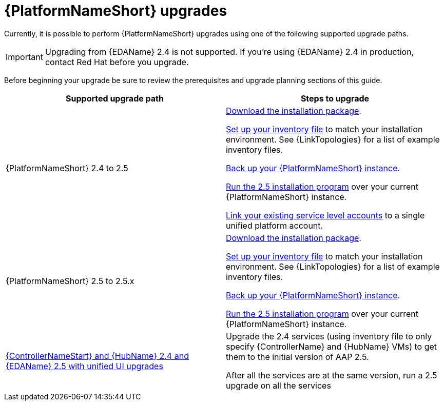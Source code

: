 :_mod-docs-content-type: CONCEPT



[id="aap-upgrades_{context}"]

= {PlatformNameShort} upgrades

Currently, it is possible to perform {PlatformNameShort} upgrades using one of the following supported upgrade paths. 

[IMPORTANT]
====
Upgrading from {EDAName} 2.4 is not supported. If you’re using {EDAName} 2.4 in production, contact Red Hat before you upgrade.
====

Before beginning your upgrade be sure to review the prerequisites and upgrade planning sections of this guide.

[cols="a,a"]
|===
h|Supported upgrade path h| Steps to upgrade
|{PlatformNameShort} 2.4 to 2.5 | xref:proc-choosing-obtaining-installer_aap-upgrading-platform[Download the installation package].

xref:editing-inventory-file-for-updates_aap-upgrading-platform[Set up your inventory file] to match your installation environment. See {LinkTopologies} for a list of example inventory files.

link:https://docs.redhat.com/en/documentation/red_hat_ansible_automation_platform/2.4/html-single/red_hat_ansible_automation_platform_upgrade_and_migration_guide/index#con-backup-aap_upgrading-to-ees[Back up your {PlatformNameShort} instance].

xref:proc-running-setup-script-for-updates[Run the 2.5 installation program] over your current {PlatformNameShort} instance.

xref:account-linking_aap-post-upgrade[Link your existing service level accounts] to a single unified platform account. 

|{PlatformNameShort} 2.5 to 2.5.x | xref:proc-choosing-obtaining-installer_aap-upgrading-platform[Download the installation package].

xref:editing-inventory-file-for-updates_aap-upgrading-platform[Set up your inventory file] to match your installation environment. See {LinkTopologies} for a list of example inventory files.

xref:con-backup-aap_aap-upgrading-platform[Back up your {PlatformNameShort} instance].

xref:proc-running-setup-script-for-updates[Run the 2.5 installation program] over your current {PlatformNameShort} instance.

|xref:upgrade-controller-hub-eda-unified-ui_aap-upgrading-platform[{ControllerNameStart} and {HubName} 2.4 and {EDAName} 2.5 with unified UI upgrades] | Upgrade the 2.4 services (using inventory file to only specify {ControllerName} and {HubName} VMs) to get them to the initial version of AAP 2.5.

After all the services are at the same version, run a 2.5 upgrade on all the services
|===
 

// [hherbly]: not sure we need the addt'l resources block? the xref goes to the next section of the document.
// [ddacosta]: agree, it's not needed.
//[role="_additional-resources"]
//.Additional resources
//* xref:aap-upgrading-platform[Upgrading to {PlatformName} {PlatformVers}] 

